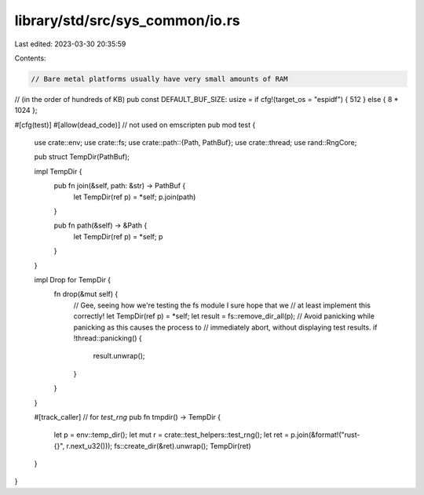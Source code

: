 library/std/src/sys_common/io.rs
================================

Last edited: 2023-03-30 20:35:59

Contents:

.. code-block:: rs

    // Bare metal platforms usually have very small amounts of RAM
// (in the order of hundreds of KB)
pub const DEFAULT_BUF_SIZE: usize = if cfg!(target_os = "espidf") { 512 } else { 8 * 1024 };

#[cfg(test)]
#[allow(dead_code)] // not used on emscripten
pub mod test {
    use crate::env;
    use crate::fs;
    use crate::path::{Path, PathBuf};
    use crate::thread;
    use rand::RngCore;

    pub struct TempDir(PathBuf);

    impl TempDir {
        pub fn join(&self, path: &str) -> PathBuf {
            let TempDir(ref p) = *self;
            p.join(path)
        }

        pub fn path(&self) -> &Path {
            let TempDir(ref p) = *self;
            p
        }
    }

    impl Drop for TempDir {
        fn drop(&mut self) {
            // Gee, seeing how we're testing the fs module I sure hope that we
            // at least implement this correctly!
            let TempDir(ref p) = *self;
            let result = fs::remove_dir_all(p);
            // Avoid panicking while panicking as this causes the process to
            // immediately abort, without displaying test results.
            if !thread::panicking() {
                result.unwrap();
            }
        }
    }

    #[track_caller] // for `test_rng`
    pub fn tmpdir() -> TempDir {
        let p = env::temp_dir();
        let mut r = crate::test_helpers::test_rng();
        let ret = p.join(&format!("rust-{}", r.next_u32()));
        fs::create_dir(&ret).unwrap();
        TempDir(ret)
    }
}


